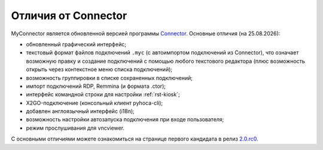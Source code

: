 .. MyConnector
.. Copyright (C) 2014-2021 Evgeniy Korneechev <ek@myconnector.ru>

.. This program is free software; you can redistribute it and/or
.. modify it under the terms of the version 2 of the GNU General
.. Public License as published by the Free Software Foundation.

.. This program is distributed in the hope that it will be useful,
.. but WITHOUT ANY WARRANTY; without even the implied warranty of
.. MERCHANTABILITY or FITNESS FOR A PARTICULAR PURPOSE.  See the
.. GNU General Public License for more details.

.. You should have received a copy of the GNU General Public License
.. along with this program. If not, see http://www.gnu.org/licenses/.

.. |date| date:: %d.%m.%Y

.. |connector|   image:: _img/connector.png
.. |right|       image:: _img/right.png
.. |myconnector| image:: _img/myconnector.png

.. _rst-diff:

Отличия от Connector
====================

|connector| |right| |myconnector|

MyConnector является обновленной версией программы `Connector <https://github.com/ekorneechev/connector>`_. Основные отличия (на |date|):

* обновленный графический интерфейс;
* текстовый формат файлов подключений ``.myc`` (с автоимпортом подключений из Connector), что означает возможную правку и создание подключений с помощью любого текстового редактора (плюс возможность открыть через контекстное меню списка подключений);
* возможность группировки в списке сохраненных подключений;
* импорт подключений RDP, Remmina (и формата .ctor);
* интерфейс командной строки для настройки :ref:`rst-kiosk`;
* X2GO-подключение (консольный клиент pyhoca-cli);
* добавлен англоязычный интерфейс (i18n);
* возможность настройки автозапуска подключения при входе пользователя;
* режим прослушивания для vncviewer.

С основными отличиями можете ознакомиться на странице первого кандидата в релиз `2.0.rc0 <https://github.com/MyConnector/MyConnector/projects/3>`_.

